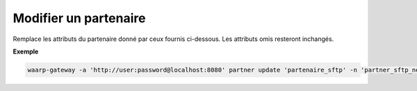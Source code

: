 ======================
Modifier un partenaire
======================

.. program:: waarp-gateway partner update

Remplace les attributs du partenaire donné par ceux fournis ci-dessous. Les
attributs omis resteront inchangés.

.. option:: -n <NAME>, --name=<NAME>

   Le nom du partenaire. Doit être unique.

.. option:: -p <PROTO>, --protocol=<PROTO>

   Le protocole utilisé par le partenaire.

.. option:: -a <ADDRESS>, --address=<ADDRESS>

   L'adresse du partenaire (au format ``adresse:port``).

.. option:: -c <KEY:VAL>, --config=<KEY:VAL>

   La configuration protocolaire du partenaire. Répéter pour chaque paramètre de la
   configuration. Les options de la configuration varient en fonction du protocole
   utilisé (voir :ref:`configuration protocolaire <reference-proto-config>` pour
   plus de détails).

**Exemple**

.. code-block:: shell

   waarp-gateway -a 'http://user:password@localhost:8080' partner update 'partenaire_sftp' -n 'partner_sftp_new' -p 'sftp' -a 'waarp.fr:2022'

